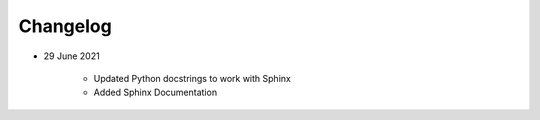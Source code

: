 Changelog
=========

- 29 June 2021

    - Updated Python docstrings to work with Sphinx

    - Added Sphinx Documentation